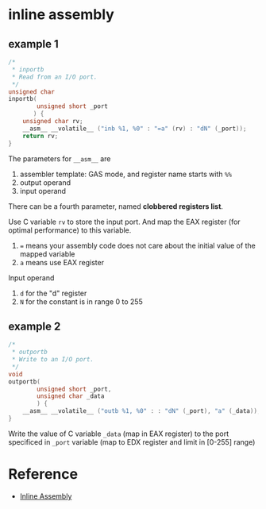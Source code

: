 * inline assembly

** example 1

#+BEGIN_SRC c
/*
 * inportb
 * Read from an I/O port.
 */
unsigned char
inportb(
		unsigned short _port
	   ) {
	unsigned char rv;
	__asm__ __volatile__ ("inb %1, %0" : "=a" (rv) : "dN" (_port));
	return rv;
}
#+END_SRC

The parameters for =__asm__= are
1. assembler template: GAS mode, and register name starts with =%%=
2. output operand
3. input operand

There can be a fourth parameter, named *clobbered registers list*.

Use C variable =rv= to store the input port. And map the EAX register (for optimal performance) to this variable.
1. ~=~ means your assembly code does not care about the initial value of the mapped variable
2. =a= means use EAX register

Input operand
1. =d= for the "d" register
2. =N= for the constant is in range 0 to 255

** example 2

#+BEGIN_SRC c
/*
 * outportb
 * Write to an I/O port.
 */
void
outportb(
		unsigned short _port,
		unsigned char _data
		) {
	__asm__ __volatile__ ("outb %1, %0" : : "dN" (_port), "a" (_data));
}
#+END_SRC

Write the value of C variable =_data= (map in EAX register) to the port specificed in =_port= variable (map to EDX register and limit in [0-255] range)

* Reference

- [[https://wiki.osdev.org/Inline_Assembly][Inline Assembly]]
